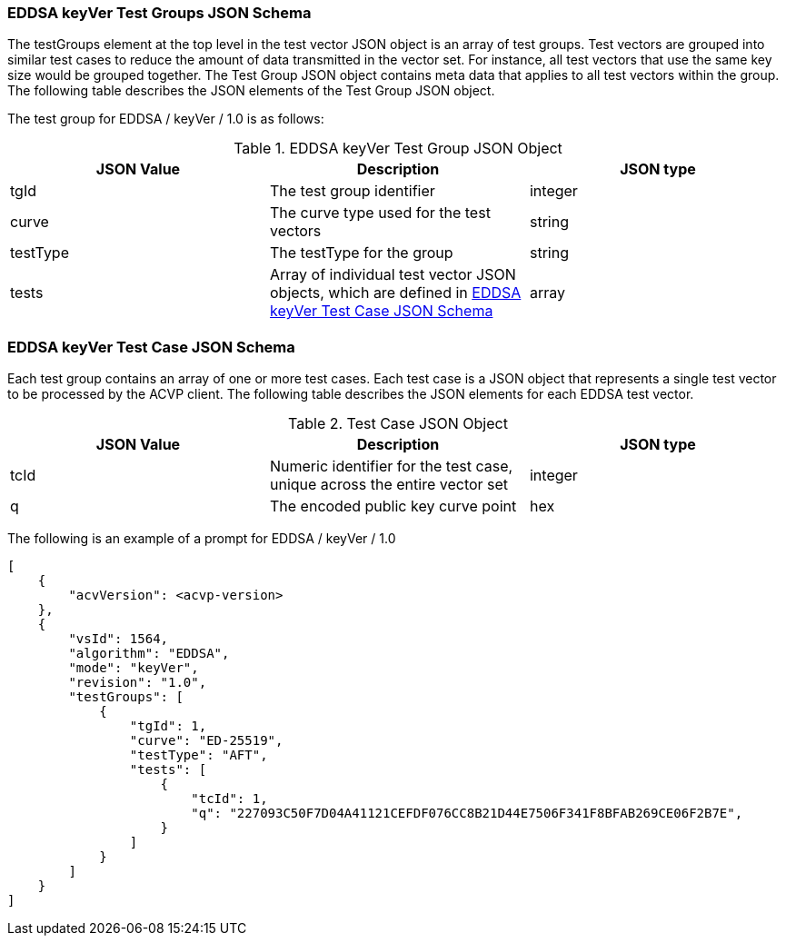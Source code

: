 [[EDDSA_keyVer_tgjs]]
=== EDDSA keyVer Test Groups JSON Schema

The testGroups element at the top level in the test vector JSON object is an array of test groups. Test vectors are grouped into similar test cases to reduce the amount of data transmitted in the vector set. For instance, all test vectors that use the same key size would be grouped together. The Test Group JSON object contains meta data that applies to all test vectors within the group. The following table describes the JSON elements of the Test Group JSON object.

The test group for EDDSA / keyVer / 1.0 is as follows:

[[EDDSA_keyVer_vs_tg_table5]]
.EDDSA keyVer Test Group JSON Object
|===
| JSON Value | Description | JSON type

| tgId | The test group identifier | integer
| curve | The curve type used for the test vectors | string
| testType | The testType for the group | string
| tests | Array of individual test vector JSON objects, which are defined in <<EDDSA_keyVer_tvjs>> | array
|===

[[EDDSA_keyVer_tvjs]]
=== EDDSA keyVer Test Case JSON Schema

Each test group contains an array of one or more test cases. Each test case is a JSON object that represents a single test vector to be processed by the ACVP client. The following table describes the JSON elements for each EDDSA test vector.

[[EDDSA_keyVer_vs_tc_table5]]
.Test Case JSON Object
|===
| JSON Value | Description | JSON type

| tcId | Numeric identifier for the test case, unique across the entire vector set | integer
| q | The encoded public key curve point | hex
|===

The following is an example of a prompt for EDDSA / keyVer / 1.0

[source, json]
----
[
    {
        "acvVersion": <acvp-version>
    },
    {
        "vsId": 1564,
        "algorithm": "EDDSA",
        "mode": "keyVer",
        "revision": "1.0",
        "testGroups": [
            {
                "tgId": 1,
                "curve": "ED-25519",
                "testType": "AFT",
                "tests": [
                    {
                        "tcId": 1,
                        "q": "227093C50F7D04A41121CEFDF076CC8B21D44E7506F341F8BFAB269CE06F2B7E",
                    }
                ]
            }
        ]
    }
]
----
